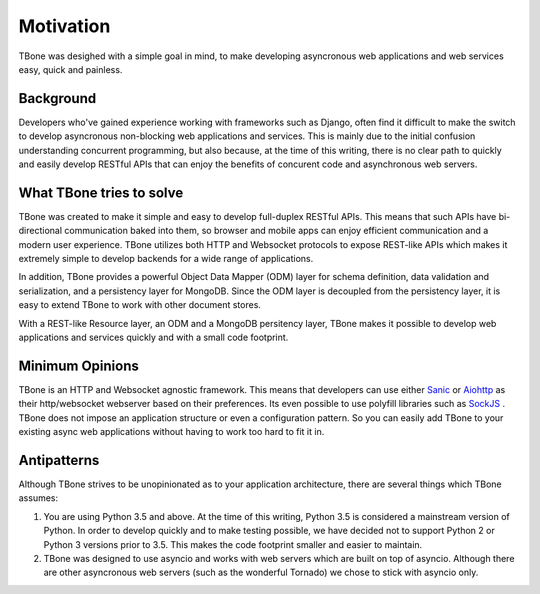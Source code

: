 .. _motivation:

=================================
Motivation
=================================


TBone was desighed with a simple goal in mind, to make developing asyncronous web applications and web services easy, quick and painless.


Background
=================================

Developers who've gained experience working with frameworks such as Django, often find it difficult to make the switch to develop asyncronous non-blocking web applications and services. This is mainly due to the initial confusion understanding concurrent programming, but also because, at the time of this writing, there is no clear path to quickly and easily develop RESTful APIs that can enjoy the benefits of concurent code and asynchronous web servers.


What TBone tries to solve
=================================

TBone was created to make it simple and easy to develop full-duplex RESTful APIs. This means that such APIs have bi-directional communication baked into them, so browser and mobile apps can enjoy efficient communication and a modern user experience. TBone utilizes both HTTP and Websocket protocols to expose REST-like APIs which makes it extremely simple to develop backends for a wide range of applications.

In addition, TBone provides a powerful Object Data Mapper (ODM) layer for schema definition, data validation and serialization, and a persistency layer for MongoDB.
Since the ODM layer is decoupled from the persistency layer, it is easy to extend TBone to work with other document stores.

With a REST-like Resource layer, an ODM and a MongoDB persitency layer, TBone makes it possible to develop web applications and services quickly and with a small code footprint. 


Minimum Opinions
=================================

TBone is an HTTP and Websocket agnostic framework. This means that developers can use either `Sanic <https://github.com/channelcat/sanic>`_ or `Aiohttp <https://github.com/aio-libs/aiohttp>`_ as their http/websocket webserver based on their preferences. Its even possible to use polyfill libraries such as `SockJS <http://sockjs.org/>`_ .
TBone does not impose an application structure or even a configuration pattern. So you can easily add TBone to your existing async web applications without having to work too hard to fit it in.


Antipatterns
=================================

Although TBone strives to be unopinionated as to your application architecture, there are several things which TBone assumes:

1. You are using Python 3.5 and above. At the time of this writing, Python 3.5 is considered a mainstream version of Python. In order to develop quickly and to make testing possible, we have decided not to support Python 2 or Python 3 versions prior to 3.5. This makes the code footprint smaller and easier to maintain.

2. TBone was designed to use asyncio and works with web servers which are built on top of asyncio. Although there are other asyncronous web servers (such as the wonderful Tornado) we chose to stick with asyncio only. 

